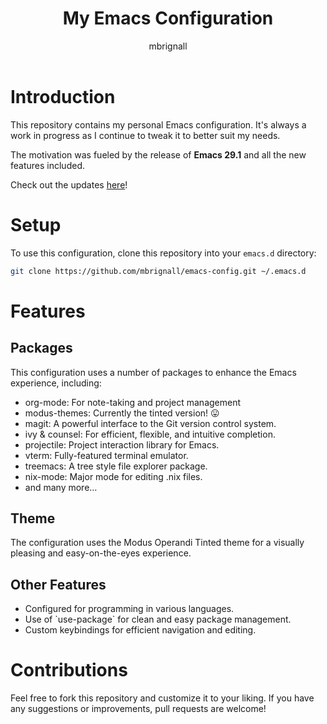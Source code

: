 #+TITLE: My Emacs Configuration
#+AUTHOR: mbrignall

* Introduction

This repository contains my personal Emacs configuration. It's always a work in progress as I continue to tweak it to better suit my needs.

The motivation was fueled by the release of *Emacs 29.1* and all the new features included.

Check out the updates [[https://www.masteringemacs.org/article/whats-new-in-emacs-29-1][here]]!

* Setup

To use this configuration, clone this repository into your ~emacs.d~ directory:

#+BEGIN_SRC bash
 git clone https://github.com/mbrignall/emacs-config.git ~/.emacs.d
#+END_SRC

* Features

** Packages

This configuration uses a number of packages to enhance the Emacs experience, including:

- org-mode: For note-taking and project management
- modus-themes: Currently the tinted version! 😛
- magit: A powerful interface to the Git version control system.
- ivy & counsel: For efficient, flexible, and intuitive completion.
- projectile: Project interaction library for Emacs.
- vterm: Fully-featured terminal emulator.
- treemacs: A tree style file explorer package.
- nix-mode: Major mode for editing .nix files.
- and many more...
 
** Theme

The configuration uses the Modus Operandi Tinted theme for a visually pleasing and easy-on-the-eyes experience.

** Other Features

- Configured for programming in various languages.
- Use of `use-package` for clean and easy package management.
- Custom keybindings for efficient navigation and editing.

* Contributions

Feel free to fork this repository and customize it to your liking. If you have any suggestions or improvements, pull requests are welcome!
